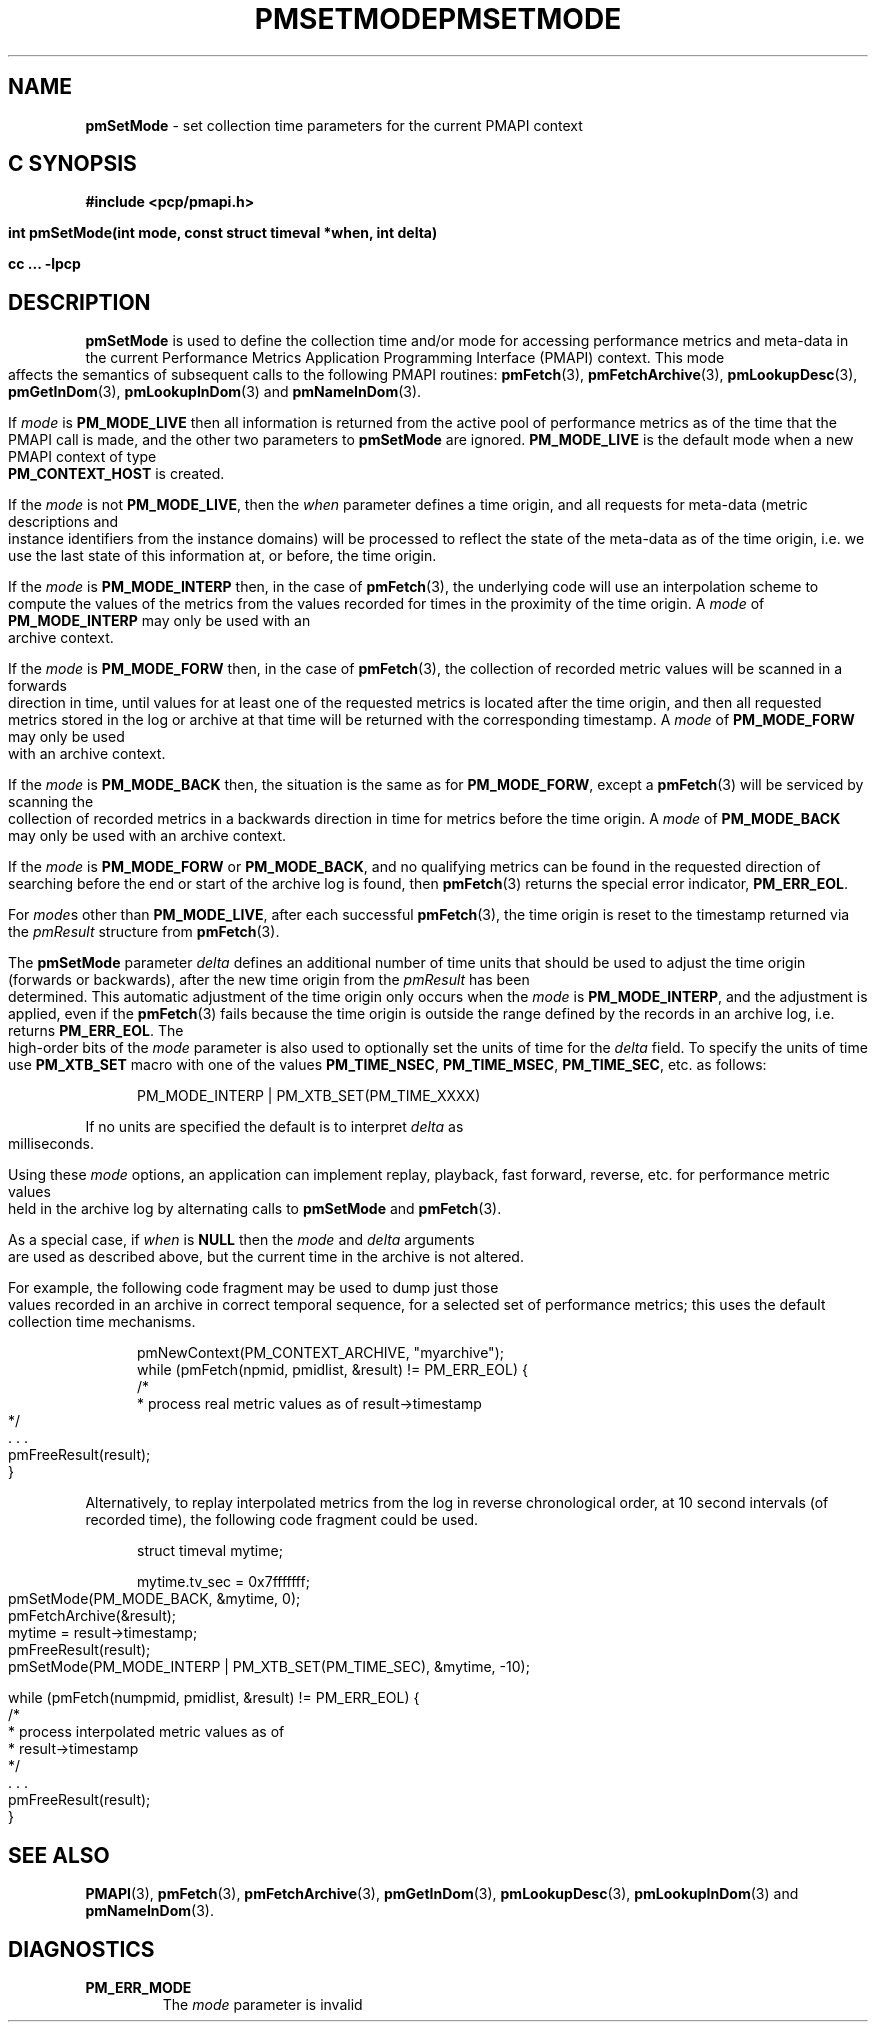 '\"macro stdmacro
.\"
.\" Copyright (c) 2000-2004 Silicon Graphics, Inc.  All Rights Reserved.
.\" 
.\" This program is free software; you can redistribute it and/or modify it
.\" under the terms of the GNU General Public License as published by the
.\" Free Software Foundation; either version 2 of the License, or (at your
.\" option) any later version.
.\" 
.\" This program is distributed in the hope that it will be useful, but
.\" WITHOUT ANY WARRANTY; without even the implied warranty of MERCHANTABILITY
.\" or FITNESS FOR A PARTICULAR PURPOSE.  See the GNU General Public License
.\" for more details.
.\" 
.\" You should have received a copy of the GNU General Public License along
.\" with this program; if not, write to the Free Software Foundation, Inc.,
.\" 59 Temple Place, Suite 330, Boston, MA  02111-1307 USA
.\" 
.\" Contact information: Silicon Graphics, Inc., 1500 Crittenden Lane,
.\" Mountain View, CA 94043, USA, or: http://www.sgi.com
.\"
.\" $Id: pmsetmode.3,v 2.13 2004/06/24 06:15:36 kenmcd Exp $
.ie \(.g \{\
.\" ... groff (hack for khelpcenter, man2html, etc.)
.TH PMSETMODE 3 "SGI" "Performance Co-Pilot"
\}
.el \{\
.if \nX=0 .ds x} PMSETMODE 3 "SGI" "Performance Co-Pilot"
.if \nX=1 .ds x} PMSETMODE 3 "Performance Co-Pilot"
.if \nX=2 .ds x} PMSETMODE 3 "" "\&"
.if \nX=3 .ds x} PMSETMODE "" "" "\&"
.TH \*(x}
.rr X
\}
.SH NAME
\f3pmSetMode\f1 \- set collection time parameters for the current PMAPI context
.SH "C SYNOPSIS"
.ft 3
#include <pcp/pmapi.h>
.sp
int pmSetMode(int mode, const struct timeval *when, int delta)
.sp
cc ... \-lpcp
.ft 1
.SH DESCRIPTION
.de CW
.ie t \f(CW\\$1\f1\\$2
.el \fI\\$1\f1\\$2
..
.B pmSetMode
is used to define the collection time and/or mode for accessing
performance metrics and meta-data in the current
Performance Metrics Application Programming Interface (PMAPI)
context.
This mode affects the semantics of subsequent calls to the following
PMAPI routines: 
.BR pmFetch (3),
.BR pmFetchArchive (3),
.BR pmLookupDesc (3),
.BR pmGetInDom (3),
.BR pmLookupInDom (3)
and
.BR pmNameInDom (3).
.PP
If
.I mode
is
.B PM_MODE_LIVE
then all information is returned from the active pool of performance metrics
as of the time that the PMAPI call is made, and the other two parameters to
.B pmSetMode
are ignored.
.B PM_MODE_LIVE
is the default mode when a new PMAPI context of type
.B PM_CONTEXT_HOST
is created.
.PP
If the
.I mode
is not
.BR PM_MODE_LIVE ,
then the
.I when
parameter defines a time origin, and all requests for meta-data (metric
descriptions and instance identifiers from the instance domains) will be
processed to reflect the state of the meta-data as of the time origin, i.e. we
use the last state of this information at, or before, the time origin.
.PP
If the
.I mode
is
.B PM_MODE_INTERP
then, in the case of
.BR pmFetch (3),
the underlying code will use an interpolation scheme to compute the values of
the metrics from the values recorded for times in the proximity of the time
origin.
A
.I mode
of
.B PM_MODE_INTERP
may only be used with an archive context.
.PP
If the
.I mode
is
.B PM_MODE_FORW
then, in the case of
.BR pmFetch (3),
the collection of recorded metric values will be scanned in a forwards
direction in time, until values for at least one of the requested metrics is
located after the time origin, and then all requested metrics stored in the log
or archive at that time will be returned with the corresponding timestamp.
A
.I mode
of
.B PM_MODE_FORW
may only be used with an archive context.
.PP
If the
.I mode
is
.B PM_MODE_BACK
then, the situation is the same as for
.BR PM_MODE_FORW ,
except a
.BR pmFetch (3)
will be serviced by scanning the collection of recorded metrics in a backwards
direction in time for metrics before the time origin.
A
.I mode
of
.B PM_MODE_BACK
may only be used with an archive context.
.PP
If the
.I mode
is
.B PM_MODE_FORW
or
.BR PM_MODE_BACK ,
and no qualifying metrics can be found in the requested direction of searching
before the end or start of the archive
log is found, then
.BR pmFetch (3)
returns the special error indicator,
.BR PM_ERR_EOL .
.PP
For
.IR mode s
other than
.BR PM_MODE_LIVE ,
after each successful 
.BR pmFetch (3),
the time origin is reset to the timestamp returned via the
.CW pmResult
structure from
.BR pmFetch (3).
.PP
The
.B pmSetMode
parameter
.I delta
defines an additional number of time units that should be used to adjust the
time origin (forwards or backwards), after the new time origin from the
.CW pmResult
has been determined.
This automatic adjustment of the time origin only occurs when the
.I mode
is
.BR PM_MODE_INTERP ,
and the adjustment is applied, even if the
.BR pmFetch (3)
fails because the time origin is outside the range defined by
the records in an archive log, i.e. returns
.BR PM_ERR_EOL .
The high-order bits of the
.I mode
parameter is also used to optionally set the units of time for the
.I delta
field. To specify the units of time use
.B PM_XTB_SET 
macro with one of the values
.BR PM_TIME_NSEC ,
.BR PM_TIME_MSEC ,
.BR PM_TIME_SEC ,
etc.
as follows:
.P
.in +0.5i
PM_MODE_INTERP | PM_XTB_SET(PM_TIME_XXXX)
.P
If no units are specified the default is to interpret
.I delta
as milliseconds. 
.PP
Using these
.I mode
options, an application can implement replay, playback, fast forward, reverse,
etc. for performance metric values held in the archive log by alternating calls
to
.B pmSetMode
and
.BR pmFetch (3).
.PP
As a special case, if
.I when
is
.B NULL
then the
.I mode
and
.I delta
arguments are used as described above, but the current time in the archive
is not altered.
.PP
For example, the following code fragment may be used to dump just those values
recorded in an archive in correct temporal sequence, for a selected set of
performance metrics; this uses the default collection time mechanisms.
.PP
.ft CW
.nf
.in +0.5i
pmNewContext(PM_CONTEXT_ARCHIVE, "myarchive");
while (pmFetch(npmid, pmidlist, &result) != PM_ERR_EOL) {
    /*
     * process real metric values as of result->timestamp
     */
    \&. . .
    pmFreeResult(result);
}
.in
.fi
.ft 1
.PP
Alternatively, to replay interpolated metrics from the log in reverse
chronological order, at 10 second intervals (of recorded time), the following
code fragment could be used.
.PP
.ft CW
.nf
.in +0.5i
struct timeval mytime;

mytime.tv_sec = 0x7fffffff;
pmSetMode(PM_MODE_BACK, &mytime, 0);
pmFetchArchive(&result);
mytime = result->timestamp;
pmFreeResult(result);
pmSetMode(PM_MODE_INTERP | PM_XTB_SET(PM_TIME_SEC), &mytime, -10);

while (pmFetch(numpmid, pmidlist, &result) != PM_ERR_EOL) {
    /*
     * process interpolated metric values as of
     * result->timestamp
     */
    \&. . .
    pmFreeResult(result);
}
.in
.fi
.ft 1
.SH "SEE ALSO"
.BR PMAPI (3),
.BR pmFetch (3),
.BR pmFetchArchive (3),
.BR pmGetInDom (3),
.BR pmLookupDesc (3),
.BR pmLookupInDom (3)
and
.BR pmNameInDom (3).
.SH DIAGNOSTICS
.IP \f3PM_ERR_MODE\f1
The
.I mode
parameter is invalid
